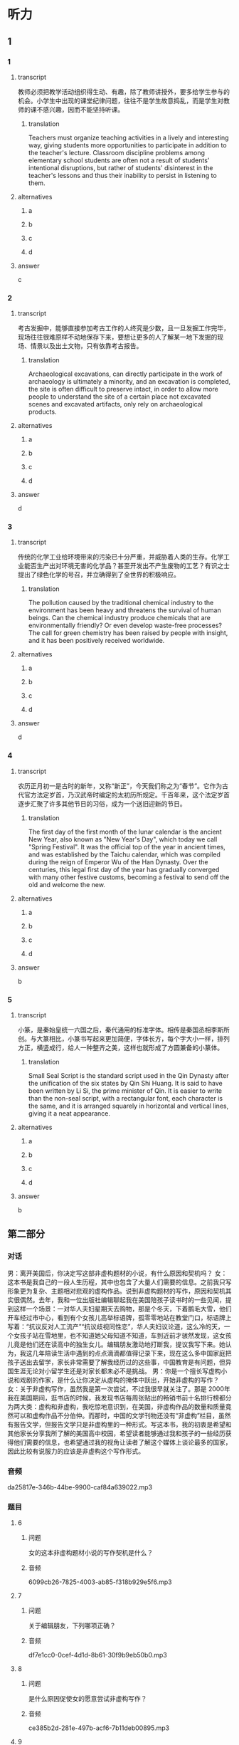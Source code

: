 :PROPERTIES:
:CREATED: [2022-08-20 08:39:01 -05]
:END:

* 听力

** 1

*** 1

**** transcript

教师必须把教学活动组织得生动、有趣，除了教师讲授外，要多给学生参与的机会。小学生中出现的课堂纪律问题，往往不是学生故意捣乱，而是学生对教师的课不感兴趣，因而不能坚持听课。

***** translation
:PROPERTIES:
:CREATED: [2022-08-20 08:45:33 -05]
:END:
 
Teachers must organize teaching activities in a lively and interesting way, giving students more opportunities to participate in addition to the teacher's lecture. Classroom discipline problems among elementary school students are often not a result of students' intentional disruptions, but rather of students' disinterest in the teacher's lessons and thus their inability to persist in listening to them.

**** alternatives

***** a



***** b



***** c



***** d



**** answer

c

*** 2

**** transcript

考古发掘中，能够直接参加考古工作的人终究是少数，且一旦发掘工作完毕，现场往往很难原样不动地保存下来，要想让更多的人了解某一地下发掘的现场、情景以及出土文物，只有依靠考古报告。

***** translation
:PROPERTIES:
:CREATED: [2022-08-20 08:48:18 -05]
:END:

Archaeological excavations, can directly participate in the work of archaeology is ultimately a minority, and an excavation is completed, the site is often difficult to preserve intact, in order to allow more people to understand the site of a certain place not excavated scenes and excavated artifacts, only rely on archaeological products.

**** alternatives

***** a



***** b



***** c



***** d



**** answer

d

*** 3

**** transcript

传统的化学工业给环境带来的污染已十分严重，并威胁着人类的生存。化学工业能否生产出对环境无害的化学品？甚至开发出不产生废物的工艺？有识之士提出了绿色化学的号召，并立确得到了全世界的积极响应。

***** translation
:PROPERTIES:
:CREATED: [2022-08-20 08:57:51 -05]
:END:

The pollution caused by the traditional chemical industry to the environment has been heavy and threatens the survival of human beings. Can the chemical industry produce chemicals that are environmentally friendly? Or even develop waste-free processes? The call for green chemistry has been raised by people with insight, and it has been positively received worldwide.

**** alternatives

***** a



***** b



***** c



***** d



**** answer

d

*** 4

**** transcript

农历正月初一是古时的新年，又称“新正”，今天我们称之为“春节”。它作为古代官方法定岁首，乃汉武帝时编定的太初历所规定。千百年来，这个法定岁首逐步汇聚了许多其他节日的习俗，成为一个送旧迎新的节日。

***** translation
:PROPERTIES:
:CREATED: [2022-08-20 08:57:36 -05]
:END:

The first day of the first month of the lunar calendar is the ancient New Year, also known as "New Year's Day", which today we call "Spring Festival". It was the official top of the year in ancient times, and was established by the Taichu calendar, which was compiled during the reign of Emperor Wu of the Han Dynasty. Over the centuries, this legal first day of the year has gradually converged with many other festive customs, becoming a festival to send off the old and welcome the new.

**** alternatives

***** a



***** b



***** c



***** d



**** answer

b

*** 5

**** transcript

小篆，是秦始皇统一六国之后，秦代通用的标准字体。相传是秦国丞相李斯所创。与大篆相比，小篆书写起来更加简便，字体长方，每个字大小一样，排列方正，横竖成行，给人一种整齐之美，这样也就形成了方圆兼备的小篆体。

***** translation
:PROPERTIES:
:CREATED: [2022-08-20 09:02:45 -05]
:END:

Small Seal Script is the standard script used in the Qin Dynasty after the unification of the six states by Qin Shi Huang. It is said to have been written by Li Si, the prime minister of Qin. It is easier to write than the non-seal script, with a rectangular font, each character is the same, and it is arranged squarely in horizontal and vertical lines, giving it a neat appearance.

**** alternatives

***** a



***** b



***** c



***** d



**** answer

b

**  第二部分

*** 对话

男：离开美国后，你决定写这部非虚构题材的小说，有什么原因和契机吗？
女：这本书是我自己的一段人生历程，其中也包含了大量人们需要的信息。之前我只写形象更为复杂、主题相对悲观的虚构作品。说到非虚构题材的写作，原因和契机其实很偶然。去年，我和一位出版社编辑聊起我在美国陪孩子读书时的一些见闻，提到这样一个场景：一对华人夫妇星期天去购物，那是个冬天，下着鹅毛大雪，他们开车经过市中心，看到有个女孩儿高举标语牌，孤零零地站在教堂门口，标语牌上写着：“抗议反对人工流产”“抗议歧视同性恋”，华人夫妇议论道，这么冷的天，一个女孩子站在雪地里，也不知道她父母知道不知道，车到近前才骇然发现，这女孩儿竟是他们还在读高中的独生女儿。编辑朋友激动地打断我，提议我写下来。她认为，我这几年陪读生活中遇到的点点滴滴都值得记录下来，现在这么多中国家庭把孩子送出去留学，家长非常需要了解我经历过的这些事，中国教育是有问题，但异国生涯无论对小留学生还是对家长都未必不是挑战。
男：你是一个擅长写虚构小说和戏剧的作家，是什么让你决定从虚构的掩体中跃出，开始非虚构的写作？
女：关于非虚构写作，虽然我是第一次尝试，不过我很早就关注了。那是 2000年我在美国期间，逛书店的时候，我发现书店每周张贴出的畅销书前十名排行榜都分为两大类：虚构和非虚构，我吃惊地意识到，在美国，非虚构作品的数量和质量竟然可以和虚构作品不分伯仲。而那时，中国的文学刊物还没有“非虚构”栏目，虽然有报告文学，但报告文学只是非虚构里的一种形式。写这本书，我的初衷是希望和其他家长分享我所了解的美国高中校园，希望读者能够通过我和孩子的一些经历获得他们需要的信息，也希望通过我的视角让读者了解这个媒体上谈论最多的国家，因此比较有说服力的应该是非虚构这个写作形式。

*** 音频

da25817e-346b-44be-9900-caf84a639022.mp3

*** 题目

**** 6

***** 问题

女的这本非虚构题材小说的写作契机是什么？

***** 音频

6099cb26-7825-4003-ab85-f318b929e5f6.mp3

**** 7

***** 问题

关于编辑朋友，下列哪项正确？

***** 音频

df7e1cc0-0cef-4d1d-8b61-30f9b9eb50b0.mp3

**** 8

***** 问题

是什么原因促使女的愿意尝试非虚构写作？

***** 音频

ce385b2d-281e-497b-acf6-7b11deb00895.mp3

**** 9

***** 问题

关于女的的非虚构小说，下列哪项正确？

***** 音频

b9cbe20c-5ec1-475c-98fb-d1163a032113.mp3

**** 10

***** 问题

关于女的，下列哪项正确？

***** 音频

6b2677e2-0918-4eeb-adda-baa5dd8fa796.mp3

